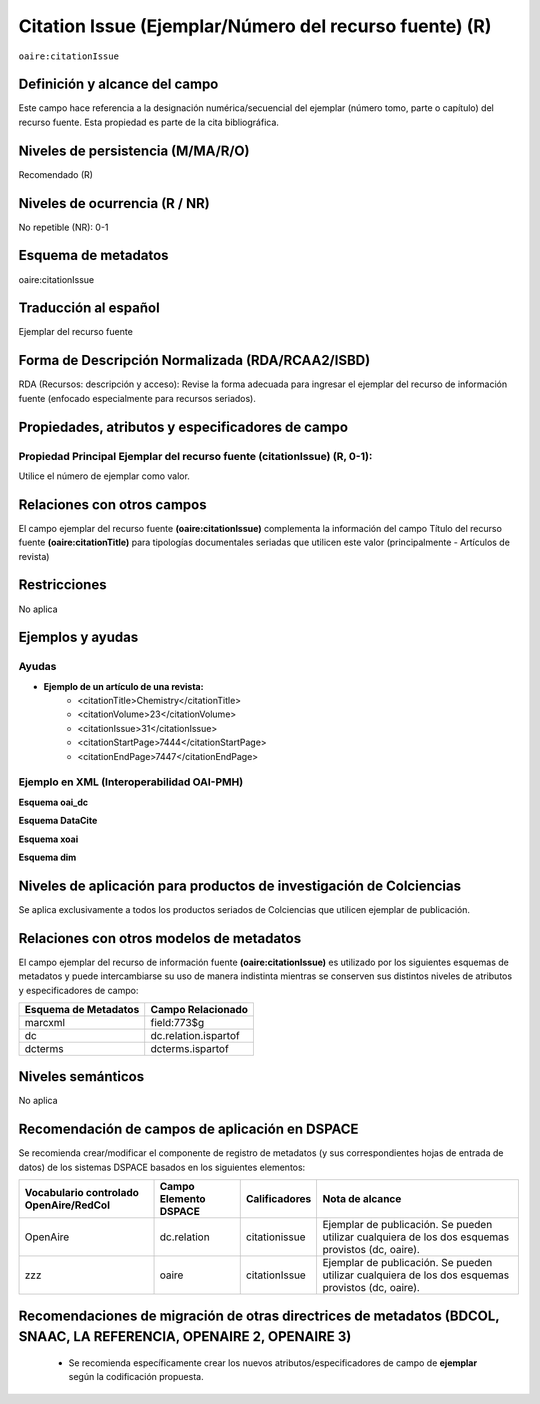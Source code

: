 .. _aire:citationIssue:

Citation Issue (Ejemplar/Número del recurso fuente) (R)
=======================================================

``oaire:citationIssue``

Definición y alcance del campo
------------------------------
Este campo hace referencia a la designación numérica/secuencial del ejemplar (número tomo, parte o capítulo) del recurso fuente. Esta propiedad es parte de la cita bibliográfica.

Niveles de persistencia (M/MA/R/O)
----------------------------------
Recomendado (R) 

Niveles de ocurrencia (R / NR)
------------------------------
No repetible (NR): 0-1

Esquema de metadatos
--------------------
oaire:citationIssue

Traducción al español
---------------------
Ejemplar  del recurso fuente

Forma de Descripción Normalizada (RDA/RCAA2/ISBD)
-------------------------------------------------
RDA (Recursos: descripción y acceso): Revise la forma adecuada para ingresar el ejemplar del recurso de información fuente (enfocado especialmente para recursos seriados).


Propiedades, atributos y especificadores de campo
-------------------------------------------------

Propiedad Principal Ejemplar del recurso fuente (citationIssue) (R, 0-1): 
+++++++++++++++++++++++++++++++++++++++++++++++++++++++++++++++++++++++++
Utilice el número de ejemplar como valor.

Relaciones con otros campos
---------------------------
El campo ejemplar del recurso fuente **(oaire:citationIssue)** complementa la información del campo Título del recurso fuente **(oaire:citationTitle)** para tipologías documentales seriadas que utilicen este valor (principalmente - Artículos de revista)

Restricciones
-------------
No aplica

Ejemplos y ayudas
-----------------

Ayudas
++++++

- **Ejemplo de un artículo de una revista:**
	- <citationTitle>Chemistry</citationTitle>
	- <citationVolume>23</citationVolume>
	- <citationIssue>31</citationIssue>
	- <citationStartPage>7444</citationStartPage>
	- <citationEndPage>7447</citationEndPage>

Ejemplo en XML (Interoperabilidad OAI-PMH)
++++++++++++++++++++++++++++++++++++++++++

**Esquema oai_dc**

.. code-block:: xml
   :linenos:

   <dc:relation>1</dc:relation>

**Esquema DataCite**

.. code-block:: xml
   :linenos:

   <oaire:citationIssue>1</oaire:citationIssue>

**Esquema xoai**

.. code-block:: xml
   :linenos:

   <element name="relation">
     <element name="citationIssue">
     <element name="spa">
        <field name="value">4</field>
     </element>
   </element>
   </element>


**Esquema dim**

.. code-block:: xml
   :linenos:

   <dim:field mdschema="dc" element="relation" qualifier="citationIssue" lang="spa">5</dim:field>

.. code-block:: xml
   :linenos:

   <dim:field mdschema="oaire" element="citationIssue" qualifier="" lang="spa">5</dim:field>


Niveles de aplicación para productos de investigación de Colciencias
--------------------------------------------------------------------
Se aplica exclusivamente a todos los productos seriados de Colciencias que utilicen ejemplar de publicación. 

Relaciones con otros modelos de metadatos
-----------------------------------------
El campo ejemplar del recurso de información fuente **(oaire:citationIssue)**   es utilizado por los siguientes esquemas de metadatos y puede intercambiarse su uso de manera indistinta mientras se conserven sus distintos niveles de atributos y especificadores de campo:

======================  ======================
Esquema de Metadatos    Campo Relacionado     
======================  ======================
marcxml                 field:773$g           
dc                      dc.relation.ispartof  
dcterms                 dcterms.ispartof      
======================  ======================


Niveles semánticos
------------------
No aplica

Recomendación de campos de aplicación en DSPACE
-----------------------------------------------

Se recomienda crear/modificar el componente de registro de metadatos (y sus correspondientes hojas de entrada de datos) de los sistemas DSPACE basados en los siguientes elementos:

+----------------------------------------+-----------------------+---------------+---------------------------------------------------------------------------------------------------+
| Vocabulario controlado OpenAire/RedCol | Campo Elemento DSPACE | Calificadores | Nota de alcance                                                                                   |
+========================================+=======================+===============+===================================================================================================+
| OpenAire                               | dc.relation           | citationissue | Ejemplar de publicación. Se pueden utilizar cualquiera de los dos esquemas provistos (dc, oaire). |
+----------------------------------------+-----------------------+---------------+---------------------------------------------------------------------------------------------------+
| zzz                                    | oaire                 | citationIssue | Ejemplar de publicación. Se pueden utilizar cualquiera de los dos esquemas provistos (dc, oaire). |
+----------------------------------------+-----------------------+---------------+---------------------------------------------------------------------------------------------------+


Recomendaciones de migración de otras directrices de metadatos (BDCOL, SNAAC, LA REFERENCIA, OPENAIRE 2, OPENAIRE 3)
--------------------------------------------------------------------------------------------------------------------

	- Se recomienda específicamente crear los nuevos atributos/especificadores de campo de **ejemplar** según la codificación propuesta.